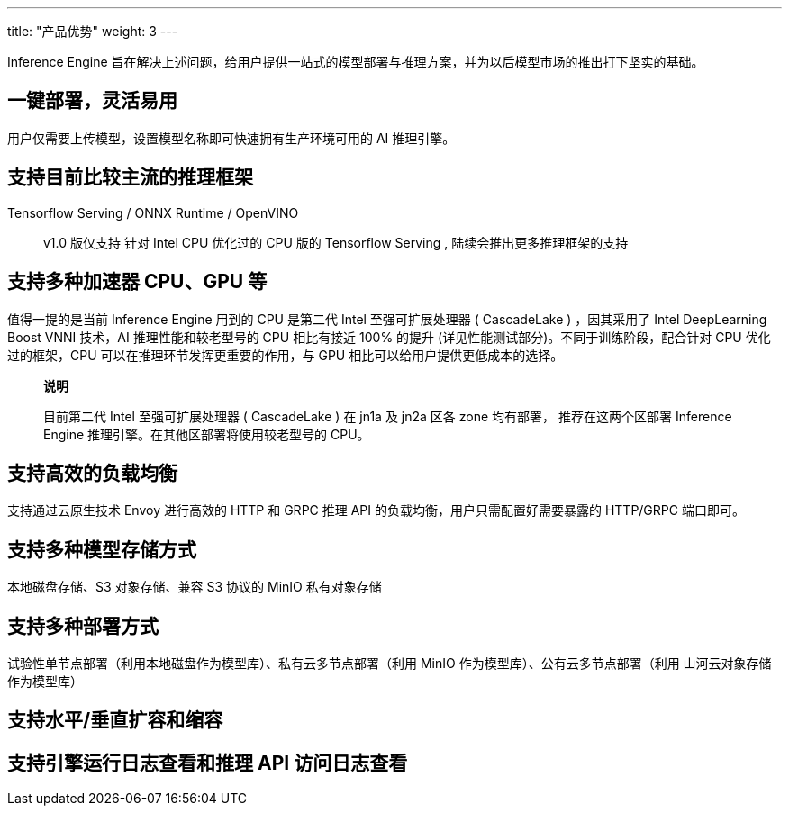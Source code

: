 ---
title: "产品优势"
weight: 3
---

Inference Engine
旨在解决上述问题，给用户提供一站式的模型部署与推理方案，并为以后模型市场的推出打下坚实的基础。

== 一键部署，灵活易用

用户仅需要上传模型，设置模型名称即可快速拥有生产环境可用的 AI 推理引擎。

== 支持目前比较主流的推理框架

Tensorflow Serving / ONNX Runtime / OpenVINO

____
v1.0 版仅支持 针对 Intel CPU 优化过的 CPU 版的 Tensorflow Serving ,
陆续会推出更多推理框架的支持
____

== 支持多种加速器 CPU、GPU 等

值得一提的是当前 Inference Engine 用到的 CPU 是第二代 Intel
至强可扩展处理器 ( CascadeLake ) ，因其采用了 Intel DeepLearning Boost
VNNI 技术，AI 推理性能和较老型号的 CPU 相比有接近 100% 的提升
(详见性能测试部分)。不同于训练阶段，配合针对 CPU 优化过的框架，CPU
可以在推理环节发挥更重要的作用，与 GPU
相比可以给用户提供更低成本的选择。

____
*说明*

目前第二代 Intel 至强可扩展处理器 ( CascadeLake ) 在 jn1a 及 jn2a 区各
zone 均有部署， 推荐在这两个区部署 Inference Engine
推理引擎。在其他区部署将使用较老型号的 CPU。
____

== 支持高效的负载均衡

支持通过云原生技术 Envoy 进行高效的 HTTP 和 GRPC 推理 API
的负载均衡，用户只需配置好需要暴露的 HTTP/GRPC 端口即可。

== 支持多种模型存储方式

本地磁盘存储、S3 对象存储、兼容 S3 协议的 MinIO 私有对象存储

== 支持多种部署方式

试验性单节点部署（利用本地磁盘作为模型库）、私有云多节点部署（利用 MinIO
作为模型库）、公有云多节点部署（利用 山河云对象存储作为模型库）

== 支持水平/垂直扩容和缩容

== 支持引擎运行日志查看和推理 API 访问日志查看
